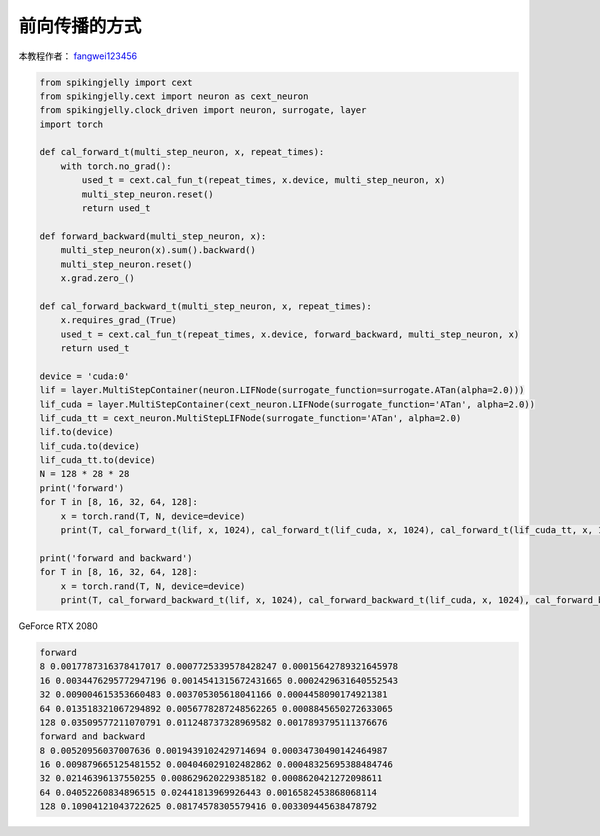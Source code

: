 前向传播的方式
=======================================
本教程作者： `fangwei123456 <https://github.com/fangwei123456>`_

.. code-block:: python

    from spikingjelly import cext
    from spikingjelly.cext import neuron as cext_neuron
    from spikingjelly.clock_driven import neuron, surrogate, layer
    import torch

    def cal_forward_t(multi_step_neuron, x, repeat_times):
        with torch.no_grad():
            used_t = cext.cal_fun_t(repeat_times, x.device, multi_step_neuron, x)
            multi_step_neuron.reset()
            return used_t

    def forward_backward(multi_step_neuron, x):
        multi_step_neuron(x).sum().backward()
        multi_step_neuron.reset()
        x.grad.zero_()

    def cal_forward_backward_t(multi_step_neuron, x, repeat_times):
        x.requires_grad_(True)
        used_t = cext.cal_fun_t(repeat_times, x.device, forward_backward, multi_step_neuron, x)
        return used_t

    device = 'cuda:0'
    lif = layer.MultiStepContainer(neuron.LIFNode(surrogate_function=surrogate.ATan(alpha=2.0)))
    lif_cuda = layer.MultiStepContainer(cext_neuron.LIFNode(surrogate_function='ATan', alpha=2.0))
    lif_cuda_tt = cext_neuron.MultiStepLIFNode(surrogate_function='ATan', alpha=2.0)
    lif.to(device)
    lif_cuda.to(device)
    lif_cuda_tt.to(device)
    N = 128 * 28 * 28
    print('forward')
    for T in [8, 16, 32, 64, 128]:
        x = torch.rand(T, N, device=device)
        print(T, cal_forward_t(lif, x, 1024), cal_forward_t(lif_cuda, x, 1024), cal_forward_t(lif_cuda_tt, x, 1024))

    print('forward and backward')
    for T in [8, 16, 32, 64, 128]:
        x = torch.rand(T, N, device=device)
        print(T, cal_forward_backward_t(lif, x, 1024), cal_forward_backward_t(lif_cuda, x, 1024), cal_forward_backward_t(lif_cuda_tt, x, 1024))


GeForce RTX 2080

.. code-block:: bash

    forward
    8 0.0017787316378417017 0.0007725339578428247 0.00015642789321645978
    16 0.0034476295772947196 0.0014541315672431665 0.0002429631640552543
    32 0.009004615353660483 0.003705305618041166 0.0004458090174921381
    64 0.013518321067294892 0.0056778287248562265 0.0008845650272633065
    128 0.03509577211070791 0.011248737328969582 0.0017893795111376676
    forward and backward
    8 0.00520956037007636 0.0019439102429714694 0.00034730490142464987
    16 0.009879665125481552 0.004046029102482862 0.00048325695388484746
    32 0.02146396137550255 0.008629620229385182 0.0008620421272098611
    64 0.04052260834896515 0.02441813969926443 0.0016582453868068114
    128 0.10904121043722625 0.08174578305579416 0.003309445638478792

